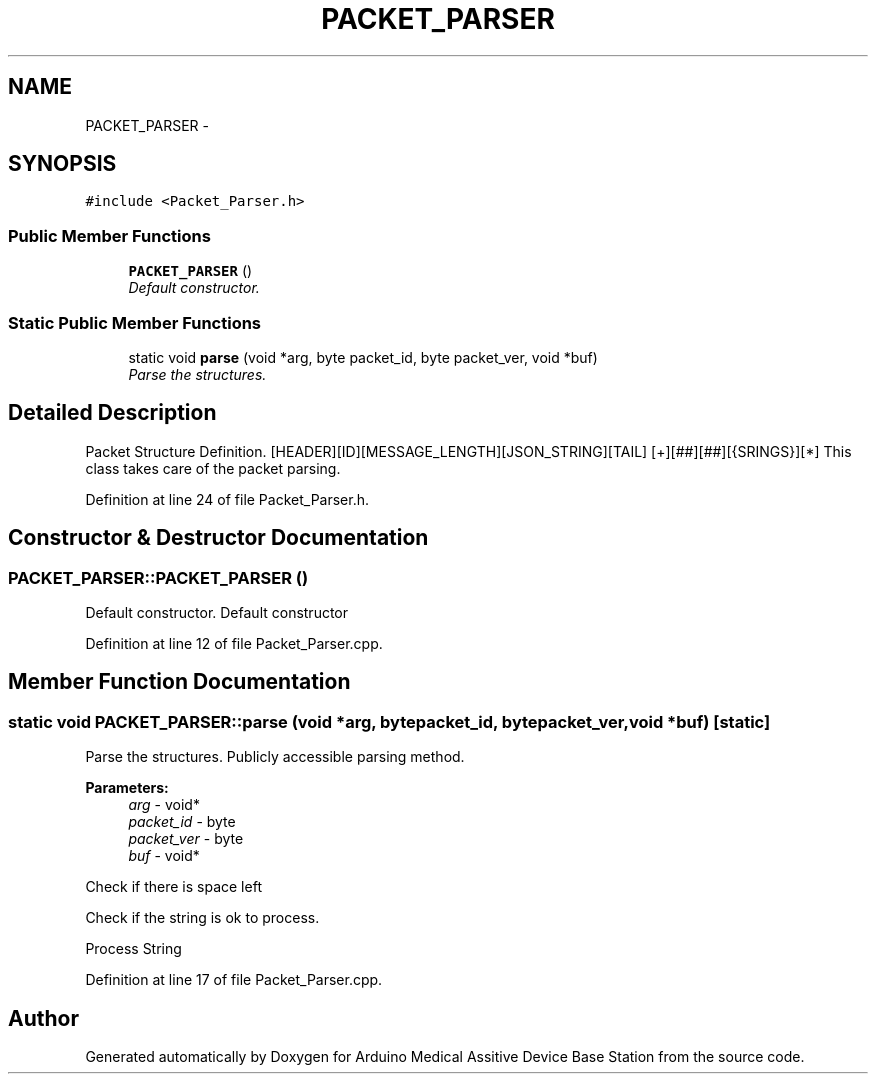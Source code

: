 .TH "PACKET_PARSER" 3 "Thu Aug 15 2013" "Version 1.0" "Arduino Medical Assitive Device Base Station" \" -*- nroff -*-
.ad l
.nh
.SH NAME
PACKET_PARSER \- 
.SH SYNOPSIS
.br
.PP
.PP
\fC#include <Packet_Parser\&.h>\fP
.SS "Public Member Functions"

.in +1c
.ti -1c
.RI "\fBPACKET_PARSER\fP ()"
.br
.RI "\fIDefault constructor\&. \fP"
.in -1c
.SS "Static Public Member Functions"

.in +1c
.ti -1c
.RI "static void \fBparse\fP (void *arg, byte packet_id, byte packet_ver, void *buf)"
.br
.RI "\fIParse the structures\&. \fP"
.in -1c
.SH "Detailed Description"
.PP 
Packet Structure Definition\&. [HEADER][ID][MESSAGE_LENGTH][JSON_STRING][TAIL] [+][##][##][{SRINGS}][*] This class takes care of the packet parsing\&. 
.PP
Definition at line 24 of file Packet_Parser\&.h\&.
.SH "Constructor & Destructor Documentation"
.PP 
.SS "PACKET_PARSER::PACKET_PARSER ()"

.PP
Default constructor\&. Default constructor 
.PP
Definition at line 12 of file Packet_Parser\&.cpp\&.
.SH "Member Function Documentation"
.PP 
.SS "static void PACKET_PARSER::parse (void *arg, bytepacket_id, bytepacket_ver, void *buf)\fC [static]\fP"

.PP
Parse the structures\&. Publicly accessible parsing method\&.
.PP
\fBParameters:\fP
.RS 4
\fIarg\fP - void* 
.br
\fIpacket_id\fP - byte 
.br
\fIpacket_ver\fP - byte 
.br
\fIbuf\fP - void* 
.RE
.PP
Check if there is space left
.PP
Check if the string is ok to process\&.
.PP
Process String 
.PP
Definition at line 17 of file Packet_Parser\&.cpp\&.

.SH "Author"
.PP 
Generated automatically by Doxygen for Arduino Medical Assitive Device Base Station from the source code\&.
